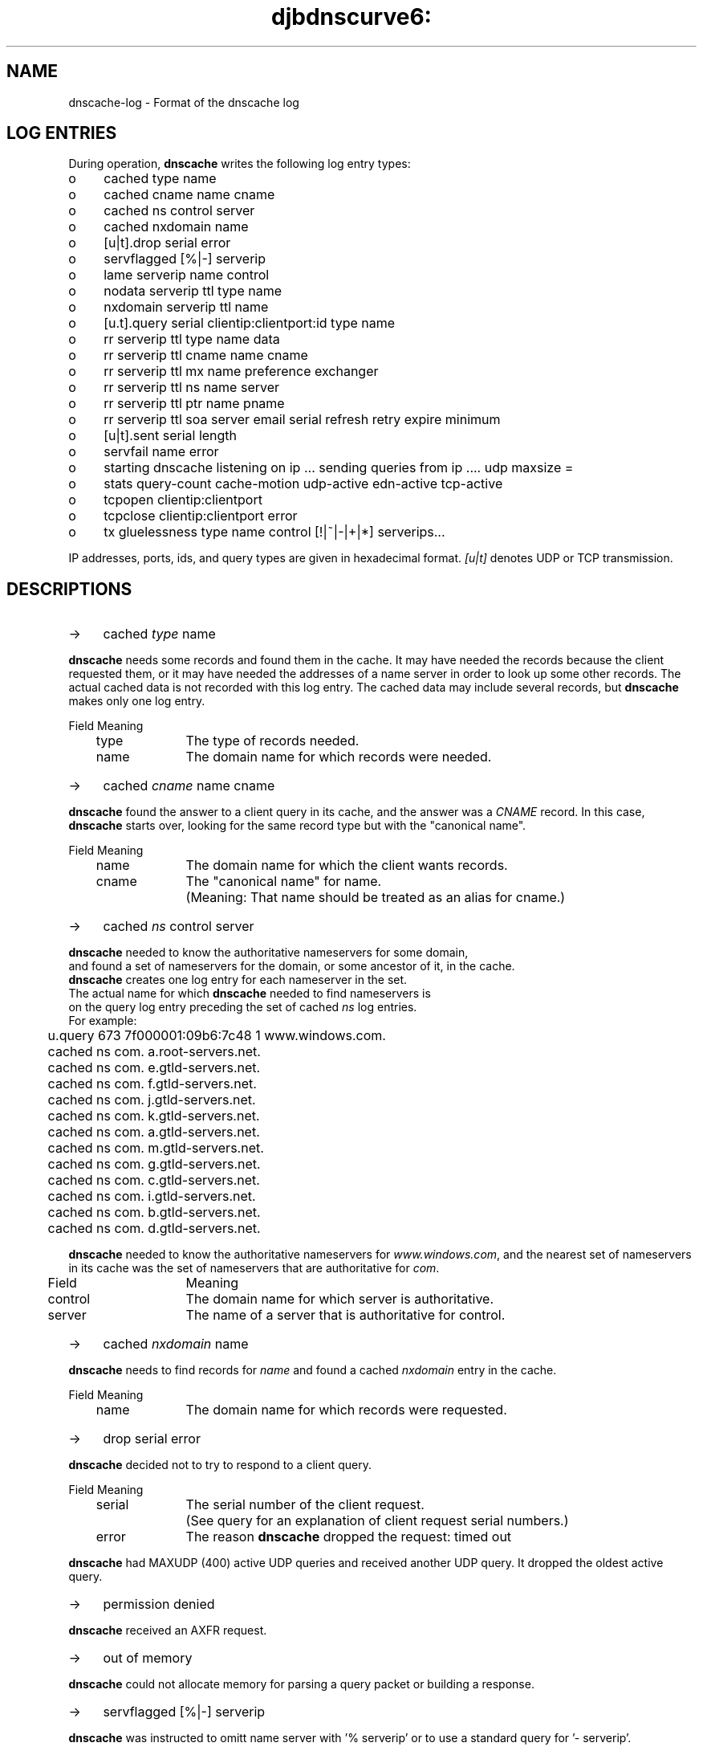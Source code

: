 .TH djbdnscurve6: dnscache-log.5
.SH NAME
dnscache-log \- Format of the dnscache log
.SH "LOG ENTRIES"
During operation,
.B dnscache 
writes the following log entry types:
.TP 4
o
cached type name
.TP 4
o
cached cname name cname
.TP 4
o
cached ns control server
.TP 4
o
cached nxdomain name
.TP 4
o
[u|t].drop serial error
.TP 4
o
servflagged [%|-] serverip
.TP 4
o
lame serverip name control
.TP 4
o
nodata serverip ttl type name
.TP 4
o
nxdomain serverip ttl name
.TP 4
o
[u.t].query serial clientip:clientport:id type name
.TP 4
o
rr serverip ttl type name data
.TP 4
o
rr serverip ttl cname name cname
.TP 4
o
rr serverip ttl mx name preference exchanger
.TP 4
o
rr serverip ttl ns name server
.TP 4
o
rr serverip ttl ptr name pname
.TP 4
o
rr serverip ttl soa server email serial refresh retry expire minimum
.TP 4
o
[u|t].sent serial length
.TP 4
o
servfail name error
.TP 4
o
starting dnscache listening on ip ... sending queries from ip .... udp maxsize = 
.TP 4
o
stats query-count cache-motion udp-active edn-active tcp-active
.TP 4
o
tcpopen clientip:clientport
.TP 4
o
tcpclose clientip:clientport error
.TP 4
o
tx gluelessness type name control [!|~|-|+|*] serverips...

.RE
IP addresses, ports, ids, and query types are given in hexadecimal format. 
.I [u|t] 
denotes UDP or TCP transmission.
.SH "DESCRIPTIONS"
.TP 4
->
cached \fItype\fR name
.RE

.B dnscache 
needs some records and found them in the cache. 
It may have needed the records because the client requested them, 
or it may have needed the addresses of a name server in order to look up some other records.
The actual cached data is not recorded with this log entry. 
The cached data may include several records, but \fBdnscache\fR makes only one log entry.

.EX
	Field	Meaning
	type		The type of records needed.
	name		The domain name for which records were needed.
.EE
.TP 4
->
cached \fIcname\fR name cname
.RE

.B dnscache 
found the answer to a client query in its cache, 
and the answer was a 
.I CNAME 
record.  In this case, 
.B dnscache 
starts over, looking for the same record type but with the "canonical name".

.EX
	Field	Meaning
	name		The domain name for which the client wants records.
	cname	The "canonical name" for name. 
			(Meaning: That name should be treated as an alias for cname.)
.EX
.TP 4
->
cached \fIns\fR control server
.RE

\fBdnscache\fR needed to know the authoritative nameservers for some domain, 
and found a set of nameservers for the domain, or some ancestor of it, in the cache. 
\fBdnscache\fR creates one log entry for each nameserver in the set. 
The actual name for which \fBdnscache\fR needed to find nameservers is 
on the query log entry preceding the set of cached \fIns\fR log entries.
For example:

.EX
	u.query 673 7f000001:09b6:7c48 1 www.windows.com.
	cached ns com. a.root-servers.net.
	cached ns com. e.gtld-servers.net.
	cached ns com. f.gtld-servers.net.
	cached ns com. j.gtld-servers.net.
	cached ns com. k.gtld-servers.net.
	cached ns com. a.gtld-servers.net.
	cached ns com. m.gtld-servers.net.
	cached ns com. g.gtld-servers.net.
	cached ns com. c.gtld-servers.net.
	cached ns com. i.gtld-servers.net.
	cached ns com. b.gtld-servers.net.
	cached ns com. d.gtld-servers.net.
.EE

.B dnscache 
needed to know the authoritative nameservers for 
.IR www.windows.com , 
and the nearest set of nameservers in its cache was the set of nameservers that are authoritative for 
.IR com .

.EX
	Field	Meaning
	control	The domain name for which server is authoritative.
	server	The name of a server that is authoritative for control.
.EE
.TP 4
->
cached \fInxdomain\fR name
.RE

.B dnscache 
needs to find records for \fIname\fR and found a cached \fInxdomain\fR entry in the cache.

.EX
	Field	Meaning
	name		The domain name for which records were requested.
.EE
.TP 4
->
drop serial error
.RE 

.B dnscache 
decided not to try to respond to a client query.

.EX
	Field	Meaning
	serial	The serial number of the client request. 
			(See query for an explanation of client request serial numbers.)
	error	The reason \fBdnscache\fR dropped the request: timed out
.EE

.B dnscache 
had MAXUDP (400) active UDP queries and received another UDP query. It dropped the oldest active query.
.TP 4
->
permission denied
.RE

.B dnscache 
received an AXFR request.
.TP 4
->
out of memory
.RE

.B dnscache 
could not allocate memory for parsing a query packet or building a response.
.TP 4
->
servflagged [%|-] serverip
.RE

.B dnscache 
was instructed to omitt name server with '% serverip' or to use a standard query for '- serverip'.
.TP 4
->
lame serverip name control
.RE

.B dnscache 
found a lame delegation. This means that the server is supposed to be authoritative for some domain, but isn't.

.EX
	Field	Meaning
	serverip	The IP address of the lame server.
	name		The domain name for which records were requested.
	control	The domain for which the server is supposed to be authoritative, but isn't.
.EE
.TP 4
->
nodata serverip ttl type name
.RE

.B dnscache 
received a "no data" response. 
This means that the server has records for the requested name, but no records of the requested type.

.EX
	Field	Meaning
	serverip	The IP address of the responding server.
	ttl		The time-to-live of the SOA record in the response. 
			(This is how long \fBdnscache\fR is allowed to cache the negative response. 
			\fBdnscache\fR will not cache a negative response for more than one hour in any case.)
	type		The requested record type.
	name		The domain name for which records were requested.
.EE
.TP 4
->
nxdomain serverip ttl name
.RE

.B dnscache 
received a "Name Error" response. This means that the server has no records of any type for the requested name.

.EX
	Field	Meaning
	serverip	The IP address of the responding server.
	ttl		The time-to-live of the SOA record in the response. 
			(This is how long \fBdnscache\fR is allowed to cache the negative response. 
			\fBdnscache\fR will not cache a negative response for more than one hour in any case.)
	name		The domain name for which records were requested.
.EE
.TP 4
->
[u|t].query serial clientip:clientport:id type name
.RE

.B dnscache 
received a packet containing a query and intends to try to answer it.

.EX
	Field	Meaning
	serial	The number of queries \fBdnscache\fR received prior to this query since starting, plus one. 
			(In other words, serial number 1 is assigned to the first query received, 
			serial number 2 is assigned to the second query received, and so on. 
			The counter is stored using 64 bits, so chances of it wrapping are unlikely.)
	clientip	The source IP address of the packet. 
			(Presumably this is the IP address from which the packet was sent, 
			though it could have been spoofed.)
	clientport	The source UDP port of the packet.
	id		The id from the packet. 
			(The id is chosen by the client, and the server will include it in the response.)
	type		The type of records the client wants.
	name		The domain name for which the client wants records.
.EE
.TP 4
->
[u|t].sent serial length
.RE

.B dnscache 
finished constructing a response to a query. If the query came over UDP [u], then 
.B dnscache 
also sent the response. If the query came over TCP [t], then 
.B dnscache 
did not send the response before making this log entry. 
(Sending over TCP may block so 
.B dnscache 
trickles the data out as part of its main loop.)

.EX
	Field	Meaning
	serial	The serial number of the client request to which \fBdnscache\fR responded. 
			(See query for an explanation of client request serial numbers.)
	length	The number of bytes in the response.
.EE
.TP 4
->
servfail name error
.RE

.B dnscache 
sent a packet with \fIrcode\fR 2, "Server failure", because it encountered an error.
Some of the errors that can make 
.B dnscache 
do this:

.RS 3
failure to allocate storage for a received DNS packet

failure to create a UDP socket

failure to set the O_NONBLOCK flag on the UDP socket

failure to bind the UDP socket to a port

failure to transmit a packet to any of up to 16 nameservers and receive a response packet 
with an \fIrcode\fR of 0 (no error) or 3 (NXDOMAIN), with four attempts per nameserver

failure to create a TCP socket

failure to set the O_NONBLOCK flag on the TCP socket

failure to bind the TCP socket to a port

failure to connect the TCP socket to any of up to 16 nameservers (one attempt per nameserver), 
transmit a query to the nameserver, and receive a response packet with an \fIrcode\fR of 0 
(no error) or 3 (NXDOMAIN)
.RE

.EX
	Field	Meaning
	name		The domain name for which the \fBdnscache\fR was trying to find records.

	error	Error message will always be "input/output error".
.EE
.TP 4
->
starting dnscache listening on IP ... sending queries from ... udp maxsize
.RE

.B dnscache 
logs this entry when it starts up and providing information on it's binding
and the default UDP maximum message size it uses.
.TP 4
->
stats query-count cache-motion udp-active edn-active tcp-active
.RE

This entry contains statistics about 
.BR dnscache's 
behavior, both since startup and at the moment the entry was logged.

.EX
	Field		Meaning
	query-count	Total number of queries received by \fBdnscache\fR since startup.
	cache-motion	Total number of bytes \fBdnscache\fR has stored in its cache since startup. 
				(This says nothing about the maximum size of the cache 
				or how much data has been evicted from the cache. 
				See djb's explanation of cache motion for more information.)
	udp-active	Number of queries that \fBdnscache\fR has received via UDP but not yet responded to or dropped.
	edn-active	Number of queries that \fBdnscache\fR has received via EDNS(0) but not yet responded to or dropped.
	tcp-active	Number of queries that \fBdnscache\fR has received via TCP but not yet responded to or dropped.
.EE
.TP 4
->
tx gluelessness type name control [!|~|-|+|*] serverips...
.RE

This line indicates that 
.B dnscache 
transmitted the query to the responsible name server.

.EX
	Field		Meaning
	gluelessness	The amount of gluelessness that generated this query.
				(Read djb's explanation of gluelessness.)
	type			The requested record type.
	name			The domain name for which records are being requested.
	control		The authoritative anchestor domain.
	[!|~|-|+|*]	Field indicating the server qualification.
				(Currently, '-' means none, and '+' says DNSCurve qualification.)
	serverips		List of IP addresses referencing authoritive servers 
				for \fIcontrol\fR used for random name lookup. 
.EE
.SH "EXAMPLE FOR NAME RESOLUTION"
Suppose the cache is empty, and you ask 
.B dnscache 
for the 
.I A 
records for 
.IR  example.com . 
First, 
.B dnscache 
will send a query to a root server, 
because the root server is authoritative for the root domain (written "."). 
So the 
.I tx 
line for the query will have "." in the control field.

The root server will give 
.B dnscache 
a list of servers that are authoritative for the 
.I com 
domain. 
.B dnscache 
will ask one of the com servers for the 
.I A 
records for example.com, and the log entry will have 
.I com. 
in the control field.

Suppose the com server says that 
.I ns.example.net 
is authoritative for 
.IR example.com . 
Then when 
.B dnscache 
asks 
.I ns.example.net 
for 
.I AAAA 
and
.I A 
records for 
.IR example.com , 
the log entry will have 
.I example.com 
in the control field.
.SH "EXAMPLE FOR GLUELESSNESS"
For the case of 
.IR  www.monty.de , 
the queries 
.B dnscache 
sent for 
.I www.monty.de 
have gluelessness 
.IR 0 . 
The query sent for 
.I ns.norplex.net 
has gluelessness 
.IR 1 . 
The query for 
.I vserver.neptun11.de 
has gluelessness 
.IR 2 . 
The query sent for 
.I ns.germany.net 
has gluelessness 
.IR 3 . 
And so on.
.SH "SEE ALSO"
dnscache (8),
dnscache-conf (8)
.SH "REFERENCE"
http://www.dqd.com/~mayoff/notes/djbdns/dnscache-log.html
(used by permission)
